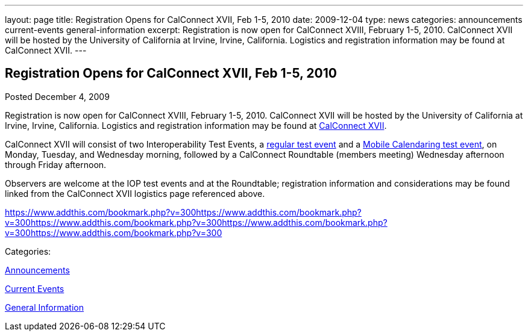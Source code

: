 ---
layout: page
title: Registration Opens for CalConnect XVII, Feb 1-5, 2010
date: 2009-12-04
type: news
categories: announcements current-events general-information
excerpt: Registration is now open for CalConnect XVIII, February 1-5, 2010. CalConnect XVII will be hosted by the University of California at Irvine, Irvine, California. Logistics and registration information may be found at CalConnect XVII.
---

== Registration Opens for CalConnect XVII, Feb 1-5, 2010

[[node-316]]
Posted December 4, 2009 

Registration is now open for CalConnect XVIII, February 1-5, 2010. CalConnect XVII will be hosted by the University of California at Irvine, Irvine, California. Logistics and registration information may be found at link://calconnect17.shtml[CalConnect XVII].

CalConnect XVII will consist of two Interoperability Test Events, a link://iop1002.shtml[regular test event] and a link://miop1002.shtml[Mobile Calendaring test event], on Monday, Tuesday, and Wednesday morning, followed by a CalConnect Roundtable (members  meeting) Wednesday afternoon through Friday afternoon.

Observers are welcome at the IOP test events and at the Roundtable; registration information and considerations may be found linked from the CalConnect XVII logistics page referenced above. &nbsp;

https://www.addthis.com/bookmark.php?v=300https://www.addthis.com/bookmark.php?v=300https://www.addthis.com/bookmark.php?v=300https://www.addthis.com/bookmark.php?v=300https://www.addthis.com/bookmark.php?v=300

Categories:&nbsp;

link:/news/announcements[Announcements]

link:/news/current-events[Current Events]

link:/news/general-information[General Information]


